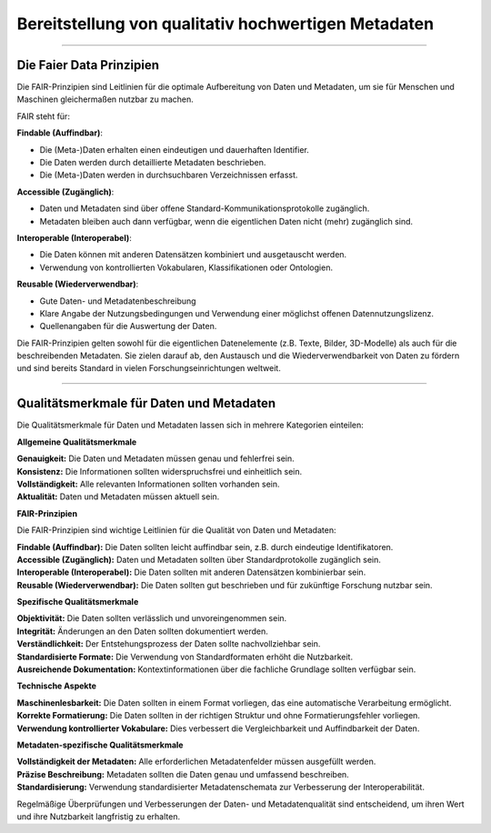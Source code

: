 
=====================================================
Bereitstellung von qualitativ hochwertigen Metadaten
=====================================================

---------------------------------------------------------------------------------------------

Die Faier Data Prinzipien
--------------------------

Die FAIR-Prinzipien sind Leitlinien für die optimale Aufbereitung von Daten und Metadaten, um sie für Menschen und Maschinen gleichermaßen nutzbar zu machen. 

FAIR steht für:


**Findable (Auffindbar)**:

- Die (Meta-)Daten erhalten einen eindeutigen und dauerhaften Identifier.
- Die Daten werden durch detaillierte Metadaten beschrieben.
- Die (Meta-)Daten werden in durchsuchbaren Verzeichnissen erfasst.


**Accessible (Zugänglich)**:

- Daten und Metadaten sind über offene Standard-Kommunikationsprotokolle zugänglich.
- Metadaten bleiben auch dann verfügbar, wenn die eigentlichen Daten nicht (mehr) zugänglich sind.


**Interoperable (Interoperabel)**:

- Die Daten können mit anderen Datensätzen kombiniert und ausgetauscht werden.
- Verwendung von kontrollierten Vokabularen, Klassifikationen oder Ontologien.


**Reusable (Wiederverwendbar)**:

- Gute Daten- und Metadatenbeschreibung
- Klare Angabe der Nutzungsbedingungen und Verwendung einer möglichst offenen Datennutzungslizenz.
- Quellenangaben für die Auswertung der Daten.

Die FAIR-Prinzipien gelten sowohl für die eigentlichen Datenelemente (z.B. Texte, Bilder, 3D-Modelle) als auch für die beschreibenden Metadaten. Sie zielen darauf ab, den Austausch und die Wiederverwendbarkeit von Daten zu fördern und sind bereits Standard in vielen Forschungseinrichtungen weltweit.


.. seealso:: Das Umweltbundesamt hat am 27.01.2025 das Portal `Umwelt.info <https://umwelt.info/de/>`_ offiziell in Betrieb genommen. In der `Metadaten-/Datensuche <https://umwelt.info/de/suche>`_ erfolgt eine Bewertung der Metadaten und Daten nach den FAIR-Prinzipien.


---------------------------------------------------------------------------------------------

Qualitätsmerkmale für Daten und Metadaten
------------------------------------------

Die Qualitätsmerkmale für Daten und Metadaten lassen sich in mehrere Kategorien einteilen:

**Allgemeine Qualitätsmerkmale**

| **Genauigkeit:** Die Daten und Metadaten müssen genau und fehlerfrei sein.
| **Konsistenz:** Die Informationen sollten widerspruchsfrei und einheitlich sein.
| **Vollständigkeit:** Alle relevanten Informationen sollten vorhanden sein.
| **Aktualität:** Daten und Metadaten müssen aktuell sein.


**FAIR-Prinzipien**

Die FAIR-Prinzipien sind wichtige Leitlinien für die Qualität von Daten und Metadaten:

| **Findable (Auffindbar):** Die Daten sollten leicht auffindbar sein, z.B. durch eindeutige Identifikatoren.
| **Accessible (Zugänglich):** Daten und Metadaten sollten über Standardprotokolle zugänglich sein.
| **Interoperable (Interoperabel):** Die Daten sollten mit anderen Datensätzen kombinierbar sein.
| **Reusable (Wiederverwendbar):** Die Daten sollten gut beschrieben und für zukünftige Forschung nutzbar sein.

**Spezifische Qualitätsmerkmale**

| **Objektivität:** Die Daten sollten verlässlich und unvoreingenommen sein.
| **Integrität:** Änderungen an den Daten sollten dokumentiert werden.
| **Verständlichkeit:** Der Entstehungsprozess der Daten sollte nachvollziehbar sein.
| **Standardisierte Formate:** Die Verwendung von Standardformaten erhöht die Nutzbarkeit.
| **Ausreichende Dokumentation:** Kontextinformationen über die fachliche Grundlage sollten verfügbar sein.

**Technische Aspekte**

| **Maschinenlesbarkeit:** Die Daten sollten in einem Format vorliegen, das eine automatische Verarbeitung ermöglicht.
| **Korrekte Formatierung:** Die Daten sollten in der richtigen Struktur und ohne Formatierungsfehler vorliegen.
| **Verwendung kontrollierter Vokabulare:** Dies verbessert die Vergleichbarkeit und Auffindbarkeit der Daten.

**Metadaten-spezifische Qualitätsmerkmale**

| **Vollständigkeit der Metadaten:** Alle erforderlichen Metadatenfelder müssen ausgefüllt werden.
| **Präzise Beschreibung:** Metadaten sollten die Daten genau und umfassend beschreiben.
| **Standardisierung:** Verwendung standardisierter Metadatenschemata zur Verbesserung der Interoperabilität.

Regelmäßige Überprüfungen und Verbesserungen der Daten- und Metadatenqualität sind entscheidend, um ihren Wert und ihre Nutzbarkeit langfristig zu erhalten.
